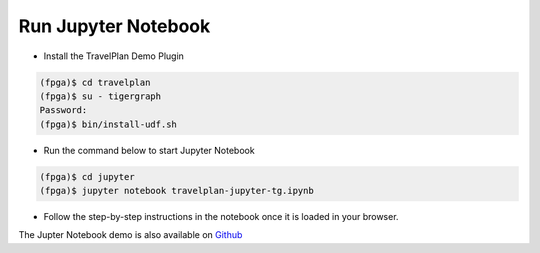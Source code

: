 Run Jupyter Notebook
====================

* Install the TravelPlan Demo Plugin

.. code-block:: bash

    (fpga)$ cd travelplan
    (fpga)$ su - tigergraph
    Password:
    (fpga)$ bin/install-udf.sh


* Run the command below to start Jupyter Notebook

.. code-block:: bash

    (fpga)$ cd jupyter
    (fpga)$ jupyter notebook travelplan-jupyter-tg.ipynb

* Follow the step-by-step instructions in the notebook once it is loaded in your browser.

The Jupter Notebook demo is also available on
`Github <https://github.com/Xilinx/graphanalytics/blob/master/plugin/tigergraph/mis/examples/travelplan/jupyter-demo/travelplan-jupyter-tg.ipynb>`_
